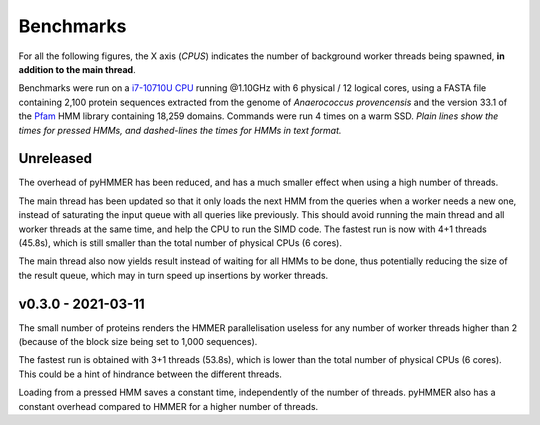 Benchmarks
==========

For all the following figures, the X axis (*CPUS*) indicates the number of
background worker threads being spawned, **in addition to the main thread**.

Benchmarks were run on a `i7-10710U CPU <https://ark.intel.com/content/www/us/en/ark/products/196448/intel-core-i7-10710u-processor-12m-cache-up-to-4-70-ghz.html>`_
running @1.10GHz with 6 physical / 12 logical cores, using a FASTA file
containing 2,100 protein sequences extracted from the genome of *Anaerococcus provencensis*
and the version 33.1 of the `Pfam <https://pfam.xfam.org/>`_ HMM library containing
18,259 domains. Commands were run 4 times on a warm SSD. *Plain lines show
the times for pressed HMMs, and dashed-lines the times for HMMs in text format.*


Unreleased
----------

.. image:: _images/bench-v0.4.0.svg

The overhead of pyHMMER has been reduced, and has a much smaller effect when
using a high number of threads.

The main thread has been updated so that it only loads the next HMM from the
queries when a worker needs a new one, instead of saturating the input queue
with all queries like previously. This should avoid running the main thread
and all worker threads at the same time, and help the CPU to run the SIMD code.
The fastest run is now with 4+1 threads (45.8s), which is still smaller than the
total number of physical CPUs (6 cores).

The main thread also now yields result instead of waiting for all HMMs to be
done, thus potentially reducing the size of the result queue, which may in turn
speed up insertions by worker threads.



v0.3.0 - 2021-03-11
-------------------

.. image:: _images/bench-v0.3.0.svg

The small number of proteins renders the HMMER parallelisation useless for
any number of worker threads higher than 2 (because of the block size being
set to 1,000 sequences).

The fastest run is obtained with 3+1 threads (53.8s), which is lower than the
total number of physical CPUs (6 cores). This could be a hint of hindrance
between the different threads.

Loading from a pressed HMM saves a constant time, independently of the number
of threads. pyHMMER also has a constant overhead compared to HMMER for a
higher number of threads.

